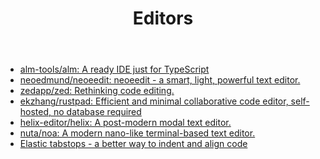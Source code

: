 :PROPERTIES:
:ID:       a56d2c78-f0aa-4d40-aeb7-da852391e018
:END:
#+TITLE: Editors

- [[https://github.com/alm-tools/alm][alm-tools/alm: A ready IDE just for TypeScript]]
- [[https://github.com/neoedmund/neoeedit][neoedmund/neoeedit: neoeedit - a smart, light, powerful text editor.]]
- [[https://github.com/zedapp/zed][zedapp/zed: Rethinking code editing.]]
- [[https://github.com/ekzhang/rustpad][ekzhang/rustpad: Efficient and minimal collaborative code editor, self-hosted, no database required]]
- [[https://github.com/helix-editor/helix][helix-editor/helix: A post-modern modal text editor.]]
- [[https://github.com/nuta/noa][nuta/noa: A modern nano-like terminal-based text editor.]]
- [[https://nickgravgaard.com/elastic-tabstops/][Elastic tabstops - a better way to indent and align code]]
